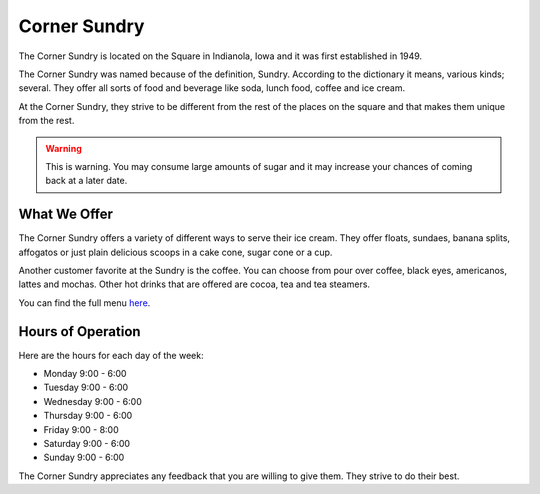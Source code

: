 Corner Sundry
=============

The Corner Sundry is located on the Square in Indianola, Iowa and it was first established in 1949.

The Corner Sundry was named because of the definition, Sundry. According to the dictionary it means, various kinds; several. They offer all sorts of food and beverage like soda, lunch food, coffee and ice cream. 

At the Corner Sundry, they strive to be different from the rest of the places on the square and that makes them unique from the rest. 

.. warning::
    This is warning. You may consume large amounts of sugar and it may increase your chances of coming back at a later date. 

"""""""""""""
What We Offer
"""""""""""""

The Corner Sundry offers a variety of different ways to serve their ice cream. They offer floats, sundaes, banana splits, affogatos or just plain delicious scoops in a cake cone, sugar cone or a cup. 

Another customer favorite at the Sundry is the coffee. You can choose from pour over coffee, black eyes, americanos, lattes and mochas. Other hot drinks that are offered are cocoa, tea and tea steamers. 

You can find the full menu `here`_.

.. _here: https://cornersundry.com

""""""""""""""""""
Hours of Operation
""""""""""""""""""

Here are the hours for each day of the week:

* Monday 9:00 - 6:00
* Tuesday 9:00 - 6:00
* Wednesday 9:00 - 6:00
* Thursday 9:00 - 6:00
* Friday 9:00 - 8:00
* Saturday 9:00 - 6:00
* Sunday 9:00 - 6:00

The Corner Sundry appreciates any feedback that you are willing to give them. They strive to do their best. 

